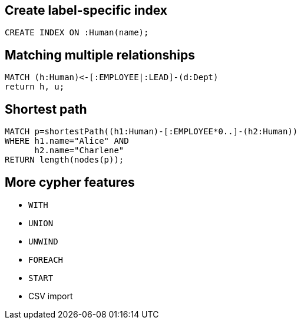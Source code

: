 == Create label-specific index

[source,cypher,options="step"]
----
CREATE INDEX ON :Human(name);
----

== Matching multiple relationships

[source,cypher,options="step"]
----
MATCH (h:Human)<-[:EMPLOYEE|:LEAD]-(d:Dept)
return h, u;
----

== Shortest path

[source,cypher,options="step"]
----
MATCH p=shortestPath((h1:Human)-[:EMPLOYEE*0..]-(h2:Human))
WHERE h1.name="Alice" AND
      h2.name="Charlene"
RETURN length(nodes(p));
----

== More cypher features

[options="step"]
- `WITH`
- `UNION`
- `UNWIND`
- `FOREACH`
- `START`
- CSV import

